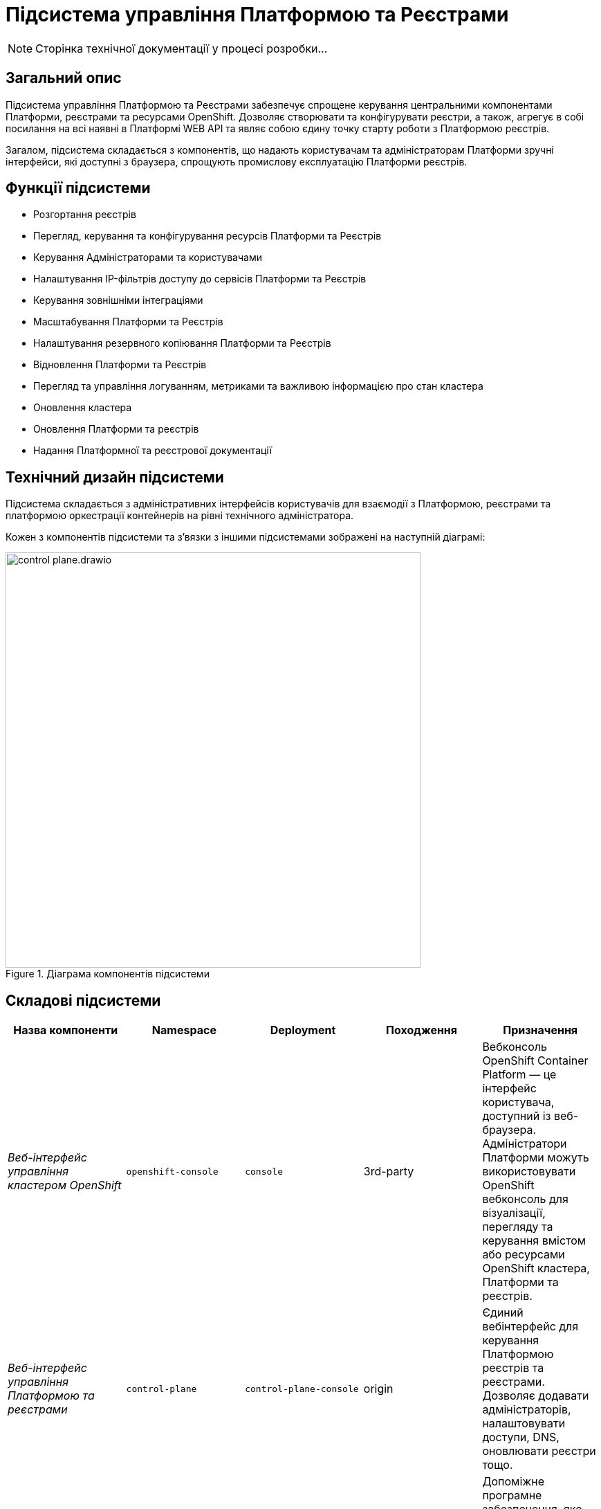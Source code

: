 = Підсистема управління Платформою та Реєстрами

[NOTE]
--
Сторінка технічної документації у процесі розробки...
--

== Загальний опис

Підсистема управління Платформою та Реєстрами забезпечує спрощене керування центральними компонентами Платформи, реєстрами та
ресурсами OpenShift. Дозволяє створювати та конфігурувати реєстри, а також, агрегує в собі посилання на всі наявні в Платформі WEB API та являє собою єдину точку
старту роботи з Платформою реєстрів.

Загалом, підсистема складається з компонентів, що надають користувачам та адміністраторам Платформи зручні інтерфейси, які
доступні з браузера, спрощують промислову експлуатацію Платформи реєстрів.

== Функції підсистеми

* Розгортання реєстрів
* Перегляд, керування та конфігурування ресурсів Платформи та Реєстрів
* Керування Адміністраторами та користувачами
* Налаштування IP-фільтрів доступу до сервісів Платформи та Реєстрів
* Керування зовнішніми інтеграціями
* Масштабування Платформи та Реєстрів
* Налаштування резервного копіювання Платформи та Реєстрів
* Відновлення Платформи та Реєстрів
* Перегляд та управління логуванням, метриками та важливою інформацією про стан кластера
* Оновлення кластера
* Оновлення Платформи та реєстрів
* Надання Платформної та реєстрової документації

== Технічний дизайн підсистеми

Підсистема складається з адміністративних інтерфейсів користувачів для взаємодії з Платформою, реєстрами та платформою
оркестрації контейнерів на рівні технічного адміністратора.

Кожен з компонентів підсистеми та зʼвязки з іншими підсистемами зображені на наступній діаграмі:

.Діаграма компонентів підсистеми
image::architecture/platform/administrative/control-plane/control-plane.drawio.svg[width=600,float="center",align="center"]

== Складові підсистеми

|===
|Назва компоненти|Namespace|Deployment|Походження|Призначення

|_Веб-інтерфейс управління кластером OpenShift_
|`openshift-console`
|`console`
|3rd-party
|Вебконсоль OpenShift Container Platform — це інтерфейс користувача, доступний із веб-браузера. Адміністратори Платформи
можуть використовувати OpenShift вебконсоль для візуалізації, перегляду та керування вмістом або ресурсами OpenShift
кластера, Платформи та реєстрів.

|_Веб-інтерфейс управління Платформою та реєстрами_
|`control-plane`
|`control-plane-console`
|origin
|Єдиний вебінтерфейс для керування Платформою реєстрів та реєстрами. Дозволяє додавати адміністраторів, налаштовувати
доступи, DNS, оновлювати реєстри тощо.

|_Адмін-консоль оператор_
|`control-plane`
|`admin-console-operator`
|epam-origin
|Допоміжне програмне забезпечення, яке виконує функції розгортання, налаштування та відновлення адмін-консолі, як
компонента підсистеми.

|_OpenShift-консоль оператор_
|`openshift-console-operator`
|`console-operator`
|3rd-party
|Допоміжне програмне забезпечення, яке виконує функції розгортання, налаштування та відновлення openshift-консолі, як
компонента підсистеми.

|_Платформна документація_
|`documenation`
|`ddm-architecture`
|origin
|Повна збірка архітектурної документації та статей, що містять інструкції, описи функцій та API,
приклади використання та іншу інформацію, необхідну для розуміння та використання Платформи реєстрів.

|===

== Технологічний стек

* xref:arch:architecture/platform-technologies.adoc#okd[OKD]
* xref:arch:architecture/platform-technologies.adoc#go[Go]
* xref:arch:architecture/platform-technologies.adoc#gin[Gin Web Framework]
* xref:arch:architecture/platform-technologies.adoc#vuejs[VueJS]
* xref:arch:architecture/platform-technologies.adoc#typescript[TypeScript]
* xref:arch:architecture/platform-technologies.adoc#javascript[JavaScript]

== Атрибути якості підсистеми

=== _Portability_
Контейнери з компонентами підсистеми можуть бути розгорнуті або перенесені на різні хмарні середовища або на власну
локальну інфраструктуру.

=== _Scalability_
Підсистема управління Платформою та Реєстрами підтримує як горизонтальне, так і вертикальне масштабування.
[TIP]
--
Детальніше з масштабуванням підсистем можна ознайомитись у розділі xref:architecture/container-platform/container-platform.adoc[]
--


=== _Observability_
Підсистема управління Платформою та Реєстрами підтримує журналювання вхідних запитів, логування подій та збір метрик
продуктивності для подальшого аналізу через веб-інтерфейси відповідних підсистем Платформи.

[TIP]
--
Детальніше з дизайном підсистем можна ознайомитись у відповідних розділах:

* xref:arch:architecture/platform/operational/logging/overview.adoc[]
* xref:arch:architecture/platform/operational/monitoring/overview.adoc[]
--
